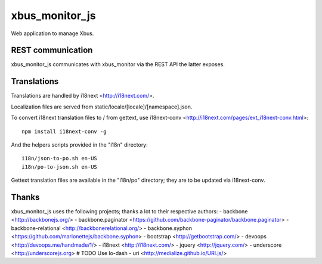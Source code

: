 xbus_monitor_js
===============

Web application to manage Xbus.


REST communication
------------------

xbus_monitor_js communicates with xbus_monitor via the REST API the latter exposes.


Translations
------------

Translations are handled by i18next <http://i18next.com/>.

Localization files are served from static/locale/[locale]/[namespace].json.

To convert i18next translation files to / from gettext, use i18next-conv
<http://i18next.com/pages/ext_i18next-conv.html>::

    npm install i18next-conv -g

And the helpers scripts provided in the "i18n" directory::

    i18n/json-to-po.sh en-US
    i18n/po-to-json.sh en-US

Gettext translation files are available in the "i18n/po" directory; they are to be updated via
i18next-conv.


Thanks
------

xbus_monitor_js uses the following projects; thanks a lot to their respective authors:
- backbone <http://backbonejs.org/>
- backbone.paginator <https://github.com/backbone-paginator/backbone.paginator>
- backbone-relational <http://backbonerelational.org/>
- backbone.syphon <https://github.com/marionettejs/backbone.syphon>
- bootstrap <http://getbootstrap.com/>
- devoops <http://devoops.me/handmade/1/>
- i18next <http://i18next.com/>
- jquery <http://jquery.com/>
- underscore <http://underscorejs.org>  # TODO Use lo-dash
- uri <http://medialize.github.io/URI.js/>
